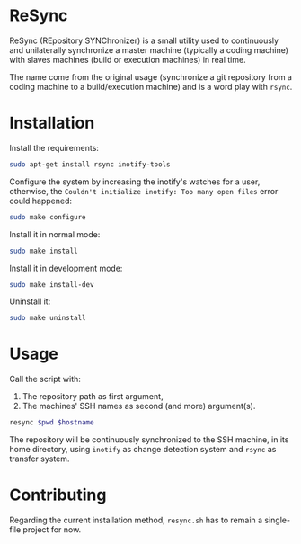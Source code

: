 * ReSync
:PROPERTIES:
:ID:       61ab545c-74f6-4054-90a2-c6d9001c5b5d
:END:

ReSync (REpository SYNChronizer) is a small utility used to continuously and
unilaterally synchronize a master machine (typically a coding machine) with
slaves machines (build or execution machines) in real time.

The name come from the original usage (synchronize a git repository from a
coding machine to a build/execution machine) and is a word play with =rsync=.

* Installation

Install the requirements:

#+begin_src bash :eval never
sudo apt-get install rsync inotify-tools
#+end_src

Configure the system by increasing the inotify's watches for a user, otherwise,
the =Couldn't initialize inotify: Too many open files= error could happened:

#+begin_src bash :results output silent
sudo make configure
#+end_src

Install it in normal mode:

#+begin_src bash :results output silent
sudo make install
#+end_src

Install it in development mode:

#+begin_src bash :results output silent
sudo make install-dev
#+end_src

Uninstall it:

#+begin_src bash :results output silent
sudo make uninstall
#+end_src

* Usage

Call the script with:
1. The repository path as first argument,
2. The machines' SSH names as second (and more) argument(s).

#+begin_src bash :results output silent :var pwd="/home/pierre/work/info/research/projects/screaming_channels/screaming_channels_utils" :var hostname="reaper"
resync $pwd $hostname
#+end_src

The repository will be continuously synchronized to the SSH machine, in its
home directory, using =inotify= as change detection system and =rsync= as
transfer system.

* Contributing

Regarding the current installation method, =resync.sh= has to remain a
single-file project for now.
